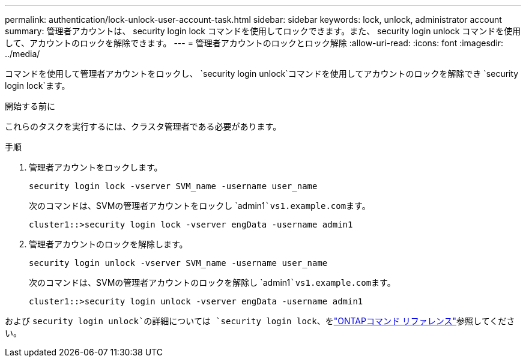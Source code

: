 ---
permalink: authentication/lock-unlock-user-account-task.html 
sidebar: sidebar 
keywords: lock, unlock, administrator account 
summary: 管理者アカウントは、 security login lock コマンドを使用してロックできます。また、 security login unlock コマンドを使用して、アカウントのロックを解除できます。 
---
= 管理者アカウントのロックとロック解除
:allow-uri-read: 
:icons: font
:imagesdir: ../media/


[role="lead"]
コマンドを使用して管理者アカウントをロックし、 `security login unlock`コマンドを使用してアカウントのロックを解除でき `security login lock`ます。

.開始する前に
これらのタスクを実行するには、クラスタ管理者である必要があります。

.手順
. 管理者アカウントをロックします。
+
`security login lock -vserver SVM_name -username user_name`

+
次のコマンドは、SVMの管理者アカウントをロックし `admin1```vs1.example.com``ます。

+
[listing]
----
cluster1::>security login lock -vserver engData -username admin1
----
. 管理者アカウントのロックを解除します。
+
`security login unlock -vserver SVM_name -username user_name`

+
次のコマンドは、SVMの管理者アカウントのロックを解除し `admin1```vs1.example.com``ます。

+
[listing]
----
cluster1::>security login unlock -vserver engData -username admin1
----


および `security login unlock`の詳細については `security login lock`、をlink:https://docs.netapp.com/us-en/ontap-cli/search.html?q=security+login["ONTAPコマンド リファレンス"^]参照してください。
